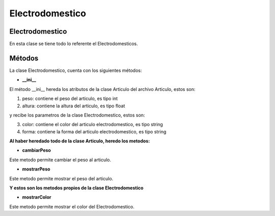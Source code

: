===================
Electrodomestico
===================
Electrodomestico
------------------
En esta clase se tiene todo lo referente el Electrodomesticos.

Métodos
------------------
La clase Electrodomestico, cuenta con los siguientes métodos:

- **__ini__**

El método __ini__ hereda los atributos de la clase Articulo del archivo Articulo, estos son:

1. peso: contiene el peso del articulo, es tipo int
2. altura: contiene la altura del articulo, es tipo float

y recibe los parametros de la clase Electrodomestico, estos son:

3. color: contiene el color del articulo electrodomestico, es tipo string
4. forma: contiene la forma del articulo electrodomestico, es tipo string

**Al haber heredado todo de la clase Articulo, heredo los metodos:**

- **cambiarPeso**

Este metodo permite cambiar el peso al articulo.  

- **mostrarPeso**

Este metodo permite mostrar el peso del articulo.
    

**Y estos son los metodos propios de la clase Electrodomestico**

- **mostrarColor**

Este metodo permite mostrar el color del Electrodomestico.